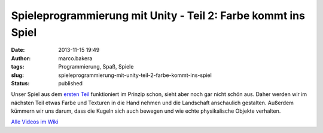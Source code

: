 Spieleprogrammierung mit Unity - Teil 2: Farbe kommt ins Spiel
##############################################################
:date: 2013-11-15 19:49
:author: marco.bakera
:tags: Programmierung, Spaß, Spiele
:slug: spieleprogrammierung-mit-unity-teil-2-farbe-kommt-ins-spiel
:status: published

Unser Spiel aus dem `ersten
Teil <http://bakera.de/wp/2013/11/spieleprogrammierung-mit-unity/>`__
funktioniert im Prinzip schon, sieht aber noch gar nicht schön aus.
Daher werden wir im nächsten Teil etwas Farbe und Texturen in die Hand
nehmen und die Landschaft anschaulich gestalten. Außerdem kümmern wir
uns darum, dass die Kugeln sich auch bewegen und wie echte physikalische
Objekte verhalten.

`Alle Videos im
Wiki <http://bakera.de/dokuwiki/doku.php/schule/unity>`__
